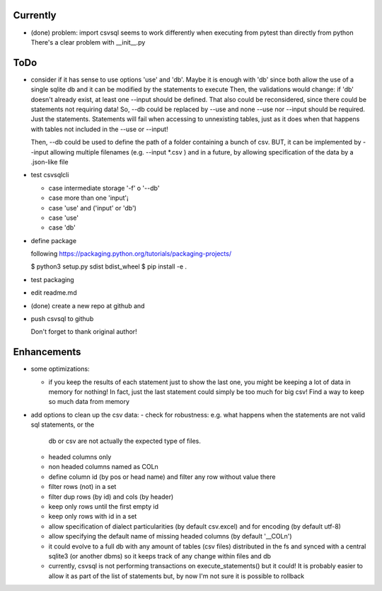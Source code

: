 Currently
=========

- (done) problem: import csvsql seems to work differently when executing from pytest than directly from
  python
  There's a clear problem with __init__.py



ToDo
====

- consider if it has sense to use options 'use' and 'db'. Maybe it is enough with 'db' since both
  allow the use of a single sqlite db and it can be modified by the statements to execute
  Then, the validations would change: if 'db' doesn't already exist, at least one --input should be
  defined.
  That also could be reconsidered, since there could be statements not requiring data!
  So, --db could be replaced by --use and none --use nor --input should be required. Just the
  statements. Statements will fail when accessing to unnexisting tables, just as it does when that
  happens with tables not included in the --use or --input!

  Then, --db could be used to define the path of a folder containing a bunch of csv. BUT, it can be
  implemented by --input allowing multiple filenames (e.g. --input \*.csv ) and in a future, by
  allowing specification of the data by a .json-like file

- test csvsqlcli

  - case intermediate storage '-f' o '--db'

  - case more than one 'input'¡

  - case 'use' and ('input' or 'db')

  - case 'use'

  - case 'db'


- define package

  following https://packaging.python.org/tutorials/packaging-projects/

  $ python3 setup.py sdist bdist_wheel
  $ pip install -e .

- test packaging

- edit readme.md

- (done) create a new repo at github and 
  
- push csvsql to github

  Don't forget to thank original author!



Enhancements
============

- some optimizations:

  - if you keep the results of each statement just to show the last one, you might be keeping a lot
    of data in memory for nothing! In fact, just the last statement could simply be too much for big
    csv! Find a way to keep so much data from memory

- add options to clean up the csv data:
  - check for robustness: e.g. what happens when the statements are not valid sql statements, or the
    db or csv are not actually the expected type of files.
  - headed columns only
  - non headed columns named as COLn
  - define column id (by pos or head name) and filter any row without value there
  - filter rows (not) in a set
  - filter dup rows (by id) and cols (by header)
  - keep only rows until the first empty id
  - keep only rows with id in a set
  - allow specification of dialect particularities (by default csv.excel) and for encoding (by
    default utf-8)
  - allow specifying the default name of missing headed columns (by default '__COLn')
  - it could evolve to a full db with any amount of tables (csv files) distributed in the fs and
    synced with a central sqlite3 (or another dbms) so it keeps track of any change within files and 
    db
  - currently, csvsql is not performing transactions on execute_statements() but it could! It is
    probably easier to allow it as part of the list of statements but, by now I'm not sure it is
    possible to rollback 

